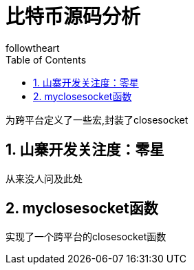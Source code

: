 = 比特币源码分析
followtheart
:doctype: book
:encoding: utf-8
:lang: en
:toc: left
:numbered:

为跨平台定义了一些宏,封装了closesocket

## 山寨开发关注度：零星

从来没人问及此处


## myclosesocket函数
实现了一个跨平台的closesocket函数
